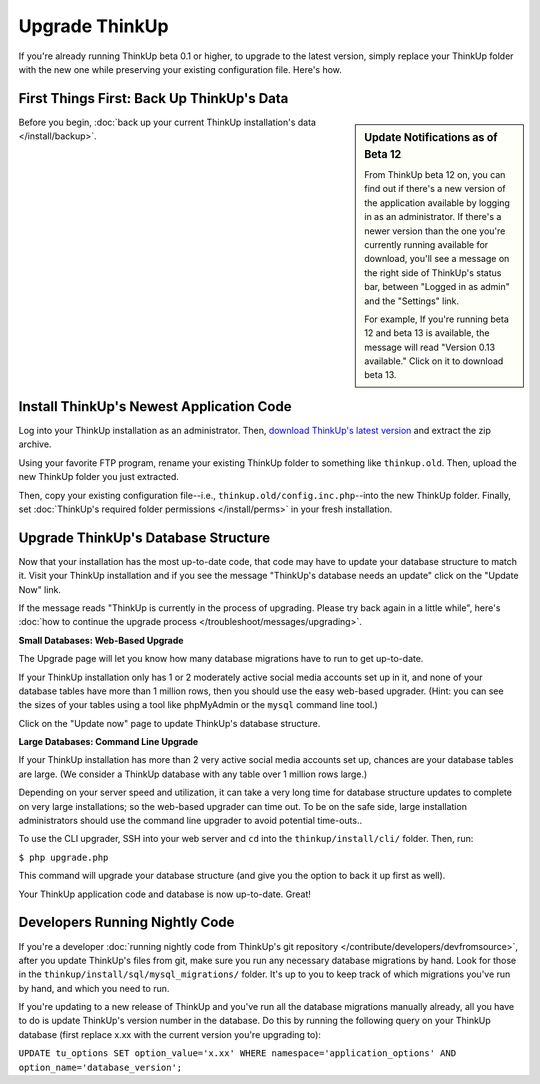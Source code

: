 Upgrade ThinkUp
===============

If you're already running ThinkUp beta 0.1 or higher, to upgrade to the latest version, simply replace
your ThinkUp folder with the new one while preserving your existing configuration file. Here's how.

First Things First: Back Up ThinkUp's Data
------------------------------------------

.. sidebar:: Update Notifications as of Beta 12

    From ThinkUp beta 12 on, you can find out if there's a new version of the application available by logging in as an
    administrator. If there's a newer version than the one you're currently running available for download, you'll 
    see a message on the right side of ThinkUp's status bar, between "Logged in as admin" and the "Settings" link. 
    
    For example, If you're running beta 12 and beta 13 is available, the message will read "Version 0.13 available." 
    Click on it to download beta 13.

Before you begin, :doc:`back up your current ThinkUp installation's data </install/backup>`. 

Install ThinkUp's Newest Application Code
-----------------------------------------

Log into your ThinkUp installation as an administrator. Then, `download ThinkUp's latest version
<http://thinkupapp.com>`_ and extract the zip archive.

Using your favorite FTP program, rename your existing ThinkUp folder to something like ``thinkup.old``. Then, upload
the new ThinkUp folder you just extracted.

Then, copy your existing configuration file--i.e., ``thinkup.old/config.inc.php``--into the new ThinkUp folder. Finally,
set :doc:`ThinkUp's required folder permissions </install/perms>` in your fresh installation.

Upgrade ThinkUp's Database Structure
------------------------------------

Now that your installation has the most up-to-date code, that code may have to update your database structure to match
it. Visit your ThinkUp installation and if you see the message "ThinkUp's database needs an update" click on the 
"Update Now" link.

If the message reads "ThinkUp is currently in the process of upgrading. Please try back again in a little while", here's
:doc:`how to continue the upgrade process </troubleshoot/messages/upgrading>`.

**Small Databases: Web-Based Upgrade**

The Upgrade page will let you know how many database migrations have to run to get up-to-date. 

If your ThinkUp installation only has 1 or 2 moderately active social media accounts set up in it, and none of your
database tables have more than 1 million rows, then you should use the easy web-based upgrader. (Hint:
you can see the sizes of your tables using a tool like phpMyAdmin or the ``mysql`` command line tool.)

Click on the "Update now" page to update ThinkUp's database structure.

**Large Databases: Command Line Upgrade**

If your ThinkUp installation has more than 2 very active social media accounts set up, chances are your database tables
are large. (We consider a ThinkUp database with any table over 1 million rows large.)

Depending on your server speed and utilization, it can take a very long time for database structure updates to 
complete on very large installations; so the web-based upgrader can time out. To be on the safe side,
large installation administrators should use the command line upgrader to avoid potential time-outs..

To use the CLI upgrader, SSH into your web server and ``cd`` into the ``thinkup/install/cli/`` folder.
Then, run:

``$ php upgrade.php``

This command will upgrade your database structure (and give you the option to back it up first as well).

Your ThinkUp application code and database is now up-to-date. Great!

Developers Running Nightly Code
-------------------------------

If you're a developer :doc:`running nightly code from ThinkUp's git repository </contribute/developers/devfromsource>`,
after you update ThinkUp's files from git, make sure you run any necessary database migrations by hand. Look for
those in the ``thinkup/install/sql/mysql_migrations/`` folder. It's up to you to keep track of which migrations you've
run by hand, and which you need to run.

If you're updating to a new release of ThinkUp and you've run all the database migrations manually already, all you
have to do is update ThinkUp's version number in the database. Do this by running the following query on your ThinkUp
database (first replace x.xx with the current version you're upgrading to):

``UPDATE tu_options SET option_value='x.xx' WHERE namespace='application_options' AND option_name='database_version';``

